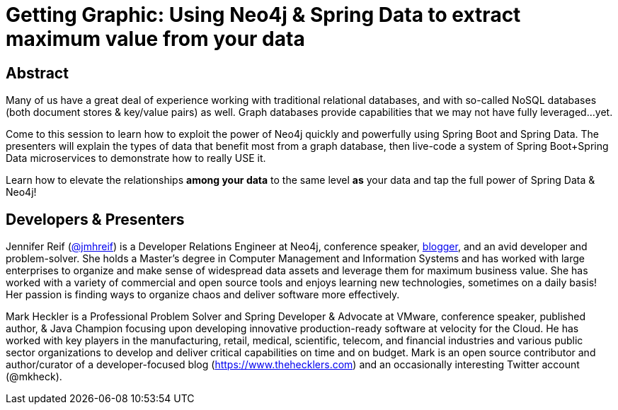= Getting Graphic: Using Neo4j & Spring Data to extract maximum value from your data

== Abstract

Many of us have a great deal of experience working with traditional relational databases, and with so-called NoSQL databases (both document stores & key/value pairs) as well. Graph databases provide capabilities that we may not have fully leveraged...yet.

Come to this session to learn how to exploit the power of Neo4j quickly and powerfully using Spring Boot and Spring Data. The presenters will explain the types of data that benefit most from a graph database, then live-code a system of Spring Boot+Spring Data microservices to demonstrate how to really USE it.

Learn how to elevate the relationships *among your data* to the same level *as* your data and tap the full power of Spring Data & Neo4j!

== Developers & Presenters

Jennifer Reif (https://twitter.com/jmhreif[@jmhreif]) is a Developer Relations Engineer at Neo4j, conference speaker, https://medium.com/@jennifer.reif[blogger], and an avid developer and problem-solver. She holds a Master’s degree in Computer Management and Information Systems and has worked with large enterprises to organize and make sense of widespread data assets and leverage them for maximum business value. She has worked with a variety of commercial and open source tools and enjoys learning new technologies, sometimes on a daily basis! Her passion is finding ways to organize chaos and deliver software more effectively.

Mark Heckler is a Professional Problem Solver and Spring Developer & Advocate at VMware, conference speaker, published author, & Java Champion focusing upon developing innovative production-ready software at velocity for the Cloud. He has worked with key players in the manufacturing, retail, medical, scientific, telecom, and financial industries and various public sector organizations to develop and deliver critical capabilities on time and on budget. Mark is an open source contributor and author/curator of a developer-focused blog (https://www.thehecklers.com) and an occasionally interesting Twitter account (@mkheck).
